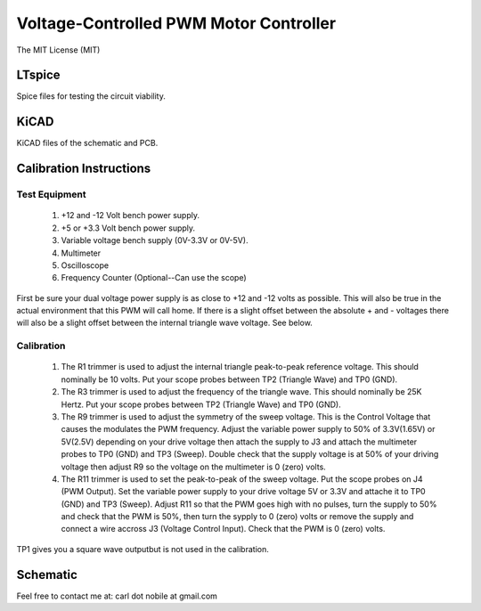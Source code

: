 ***************************************
Voltage-Controlled PWM Motor Controller
***************************************
The MIT License (MIT)

=======
LTspice
=======

Spice files for testing the circuit viability.

=====
KiCAD
=====

KiCAD files of the schematic and PCB.

========================
Calibration Instructions
========================

Test Equipment
--------------

  1. +12 and -12 Volt bench power supply.
  2. +5 or +3.3 Volt bench power supply.
  3. Variable voltage bench supply (0V-3.3V or 0V-5V).
  4. Multimeter
  5. Oscilloscope
  6. Frequency Counter (Optional--Can use the scope)

First be sure your dual voltage power supply is as close to +12 and -12 volts
as possible. This will also be true in the actual environment that this PWM
will call home. If there is a slight offset between the absolute + and -
voltages there will also be a slight offset between the internal triangle wave
voltage. See below.

Calibration
-----------

  1. The R1 trimmer is used to adjust the internal triangle peak-to-peak
     reference voltage. This should nominally be 10 volts. Put your scope
     probes between TP2 (Triangle Wave) and TP0 (GND).
  2. The R3 trimmer is used to adjust the frequency of the triangle wave. This
     should nominally be 25K Hertz. Put your scope probes between TP2
     (Triangle Wave) and TP0 (GND).
  3. The R9 trimmer is used to adjust the symmetry of the sweep voltage. This
     is the Control Voltage that causes the modulates the PWM frequency. Adjust
     the variable power supply to 50% of 3.3V(1.65V) or 5V(2.5V) depending on
     your drive voltage then attach the supply to J3 and attach the multimeter
     probes to TP0 (GND) and TP3 (Sweep). Double check that the supply voltage
     is at 50% of your driving voltage then adjust R9 so the voltage on the
     multimeter is 0 (zero) volts.
  4. The R11 trimmer is used to set the peak-to-peak of the sweep voltage. Put
     the scope probes on J4 (PWM Output). Set the variable power supply to your
     drive voltage 5V or 3.3V and attache it to TP0 (GND) and TP3
     (Sweep). Adjust R11 so that the PWM goes high with no pulses, turn the
     supply to 50% and check that the PWM is 50%, then turn the sypply to 0
     (zero) volts or remove the supply and connect a wire accross J3 (Voltage
     Control Input). Check that the PWM is 0 (zero) volts.

TP1 gives you a square wave outputbut is not used in the calibration.

=========
Schematic
=========

.. image:: images/VoltageControlledPWM.pdf
  :width: 400
  :alt: Schematic


Feel free to contact me at: carl dot nobile at gmail.com
